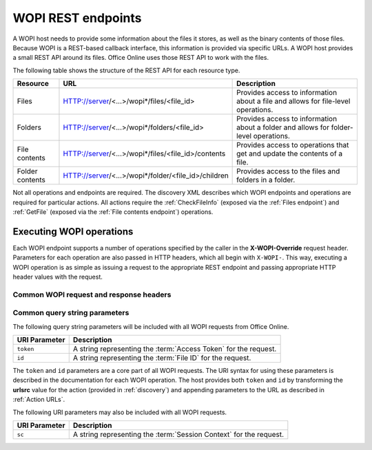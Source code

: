 
..  _Endpoints:

WOPI REST endpoints
===================

A WOPI host needs to provide some information about the files it stores, as well as the binary contents of those files.
Because WOPI is a REST-based callback interface, this information is provided via specific URLs. A WOPI host provides a
small REST API around its files. Office Online uses those REST API to work with the files.

The following table shows the structure of the REST API for each resource type.

+----------------+-----------------------------------------------------+-----------------------------------------------+
| Resource       | URL                                                 | Description                                   |
+================+=====================================================+===============================================+
| Files          | HTTP://server/<...>/wopi*/files/<file_id>           | Provides access to information about a file   |
|                |                                                     | and allows for file-level operations.         |
+----------------+-----------------------------------------------------+-----------------------------------------------+
| Folders        | HTTP://server/<...>/wopi*/folders/<file_id>         | Provides access to information about a folder |
|                |                                                     | and allows for folder-level operations.       |
+----------------+-----------------------------------------------------+-----------------------------------------------+
| File contents  | HTTP://server/<...>/wopi*/files/<file_id>/contents  | Provides access to operations that get and    |
|                |                                                     | update the contents of a file.                |
+----------------+-----------------------------------------------------+-----------------------------------------------+
| Folder contents| HTTP://server/<...>/wopi*/folder/<file_id>/children | Provides access to the files and folders in   |
|                |                                                     | a folder.                                     |
+----------------+-----------------------------------------------------+-----------------------------------------------+

Not all operations and endpoints are required. The discovery XML describes which WOPI endpoints and operations are
required for particular actions. All actions require the :ref:`CheckFileInfo` (exposed via the :ref:`Files endpoint`)
and :ref:`GetFile` (exposed via the :ref:`File contents endpoint`) operations.

..  _Executing WOPI operations:

Executing WOPI operations
-------------------------

Each WOPI endpoint supports a number of operations specified by the caller in the **X-WOPI-Override** request header.
Parameters for each operation are also passed in HTTP headers, which all begin with ``X-WOPI-``. This way, executing a
WOPI operation is as simple as issuing a request to the appropriate REST endpoint and passing appropriate HTTP header
values with the request.


..  _Common headers:

Common WOPI request and response headers
~~~~~~~~~~~~~~~~~~~~~~~~~~~~~~~~~~~~~~~~

..  default-domain:: http

..  get:: /wopi*/

    All WOPI requests from Office Online may contain the following request and response headers. Note that individual
    WOPI operations may send additional request headers or require additional response headers. These unique headers
    are described in the documentation for each WOPI operation.

    :reqheader Authorization:
        The **string** value ``Bearer <token>`` where ``<token>`` is the :term:`access token` for the request. Note that
        Office Online also passes the access token as a query parameter.

    :reqheader X-WOPI-ClientVersion:
        A **string** indicating the version of the Office Online server making the request. There is no standard
        for how this string is formatted, and it must not be used for anything other than logging.

    :reqheader X-WOPI-CorrelationID:
        A **string** that the host should log when logging server activity to correlate that activity with Office Online
        server logs.

    :reqheader X-WOPI-MachineName:
        A **string** indicating the name of the Office Online server making the request. This string must not be
        used for anything other than logging.

    :reqheader X-WOPI-PerfTraceRequested:
        This header is not currently used by Office Online but is reserved for future use.

    :reqheader X-WOPI-Proof:
        A **string** representing data signed using a SHA256 (A 256 bit SHA-2-encoded [`FIPS 180-2`_]) encryption algorithm.
        See :ref:`Proof keys` for more information regarding the use of this header value.

    :reqheader X-WOPI-ProofOld:
        A **string** representing data signed using a SHA256 (A 256 bit SHA-2-encoded [`FIPS 180-2`_]) encryption algorithm.
        See :ref:`Proof keys` for more information regarding the use of this header value.

    :reqheader X-WOPI-TimeStamp:
        A **64-bit integer** that represents the number of 100-nanosecond intervals that have elapsed between
        12:00:00 midnight, January 1, 0001 and the time of the request.

    :resheader X-WOPI-MachineName:
        A **string** indicating the name of the WOPI host server handling the request. Office Online only uses this string
        for logging purposes.

    :resheader X-WOPI-PerfTrace:
        This header is not currently used by Office Online but is reserved for future use.

    :resheader X-WOPI-ServerError:
        A **string** indicating that an error occurred while processing the WOPI request. This header should be included
        in a WOPI response if the status code is :http:statuscode:`500`. The value should contain details about the error.
        Office Online only uses this string for logging purposes.

    :resheader X-WOPI-ServerVersion:
        A **string** indicating the version of the WOPI host server handling the request. There is no standard
        for how this string is formatted, and Office Online uses it only for logging purposes.


Common query string parameters
~~~~~~~~~~~~~~~~~~~~~~~~~~~~~~

The following query string parameters will be included with all WOPI requests from Office Online.

=============  ===========
URI Parameter  Description
=============  ===========
``token``      A string representing the :term:`Access Token` for the request.
``id``         A string representing the :term:`File ID` for the request.
=============  ===========

The ``token`` and ``id`` parameters are a core part of all WOPI requests. The URI syntax for using these parameters is
described in the documentation for each WOPI operation. The host provides both ``token`` and ``id`` by transforming
the **urlsrc** value for the action (provided in :ref:`discovery`) and appending parameters to the URL as described in
:ref:`Action URLs`.

The following URI parameters may also be included with all WOPI requests.

=============  ===========
URI Parameter  Description
=============  ===========
``sc``         A string representing the :term:`Session Context` for the request.
=============  ===========
